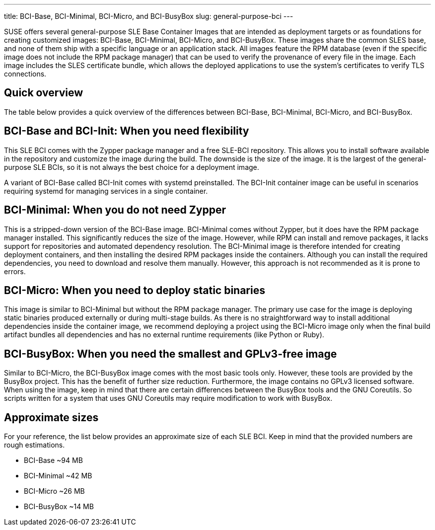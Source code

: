 ---
title: BCI-Base, BCI-Minimal, BCI-Micro, and BCI-BusyBox
slug: general-purpose-bci
---

SUSE offers several general-purpose SLE Base Container Images that are
intended as deployment targets or as foundations for creating customized
images: BCI-Base, BCI-Minimal, BCI-Micro, and BCI-BusyBox. These images
share the common SLES base, and none of them ship with a specific
language or an application stack. All images feature the RPM database
(even if the specific image does not include the RPM package manager)
that can be used to verify the provenance of every file in the image.
Each image includes the SLES certificate bundle, which allows the
deployed applications to use the system's certificates to verify TLS
connections.

== Quick overview

The table below provides a quick overview of the differences between
BCI-Base, BCI-Minimal, BCI-Micro, and BCI-BusyBox.

== BCI-Base and BCI-Init: When you need flexibility

This SLE BCI comes with the Zypper package manager and a free SLE-BCI
repository. This allows you to install software available in the
repository and customize the image during the build. The downside is the
size of the image. It is the largest of the general-purpose SLE BCIs, so
it is not always the best choice for a deployment image.

A variant of BCI-Base called BCI-Init comes with systemd preinstalled.
The BCI-Init container image can be useful in scenarios requiring
systemd for managing services in a single container.

== BCI-Minimal: When you do not need Zypper

This is a stripped-down version of the BCI-Base image. BCI-Minimal comes
without Zypper, but it does have the RPM package manager installed. This
significantly reduces the size of the image. However, while RPM can
install and remove packages, it lacks support for repositories and
automated dependency resolution. The BCI-Minimal image is therefore
intended for creating deployment containers, and then installing the
desired RPM packages inside the containers. Although you can install the
required dependencies, you need to download and resolve them manually.
However, this approach is not recommended as it is prone to errors.

== BCI-Micro: When you need to deploy static binaries

This image is similar to BCI-Minimal but without the RPM package
manager. The primary use case for the image is deploying static binaries
produced externally or during multi-stage builds. As there is no
straightforward way to install additional dependencies inside the
container image, we recommend deploying a project using the BCI-Micro
image only when the final build artifact bundles all dependencies and
has no external runtime requirements (like Python or Ruby).

== BCI-BusyBox: When you need the smallest and GPLv3-free image

Similar to BCI-Micro, the BCI-BusyBox image comes with the most basic
tools only. However, these tools are provided by the BusyBox project.
This has the benefit of further size reduction. Furthermore, the image
contains no GPLv3 licensed software. When using the image, keep in mind
that there are certain differences between the BusyBox tools and the GNU
Coreutils. So scripts written for a system that uses GNU Coreutils may
require modification to work with BusyBox.

== Approximate sizes

For your reference, the list below provides an approximate size of each
SLE BCI. Keep in mind that the provided numbers are rough estimations.

* BCI-Base ~94 MB
* BCI-Minimal ~42 MB
* BCI-Micro ~26 MB
* BCI-BusyBox ~14 MB
